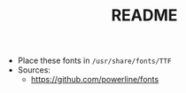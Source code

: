 #+TITLE: README

- Place these fonts in ~/usr/share/fonts/TTF~
- Sources: 
  - https://github.com/powerline/fonts

